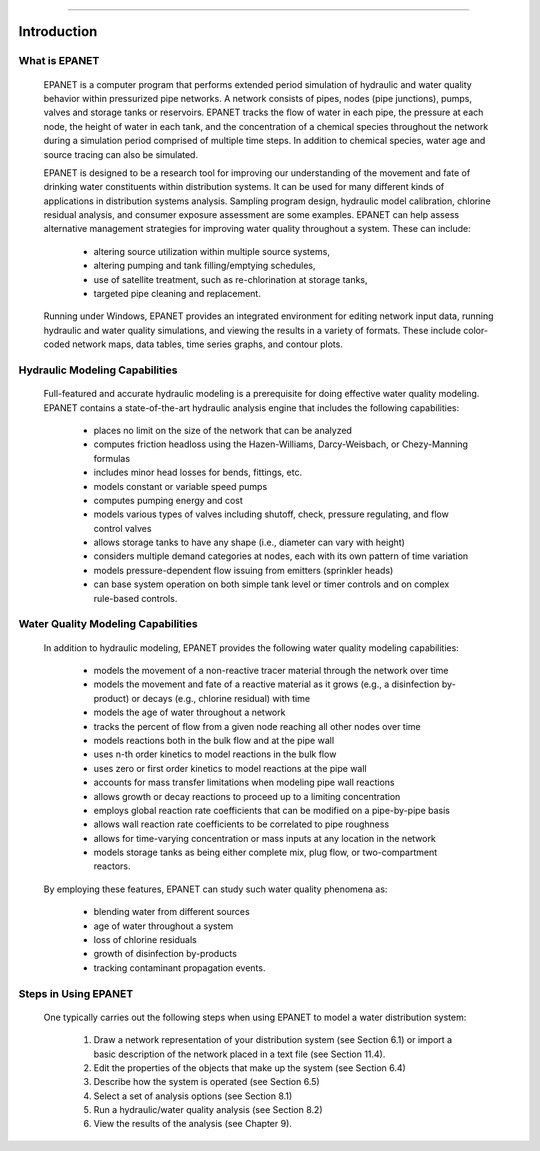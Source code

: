 .. raw:: latex

    \clearpage
  	\pagenumbering{arabic}
    \setcounter{page}{1}

-------

.. _introduction:

Introduction
============


What is EPANET
~~~~~~~~~~~~~~

   EPANET is a computer program that performs extended period simulation
   of hydraulic and water quality behavior within pressurized pipe
   networks. A network consists of pipes, nodes (pipe junctions), pumps,
   valves and storage tanks or reservoirs. EPANET tracks the flow of
   water in each pipe, the pressure at each node, the height of water in
   each tank, and the concentration of a chemical species throughout the
   network during a simulation period comprised of multiple time steps.
   In addition to chemical species, water age and source tracing can
   also be simulated.

   EPANET is designed to be a research tool for improving our
   understanding of the movement and fate of drinking water constituents
   within distribution systems. It can be used for many different kinds
   of applications in distribution systems analysis. Sampling program
   design, hydraulic model calibration, chlorine residual analysis, and
   consumer exposure assessment are some examples. EPANET can help
   assess alternative management strategies for improving water quality
   throughout a system. These can include:

    -  altering source utilization within multiple source systems,

    -  altering pumping and tank filling/emptying schedules,

    -  use of satellite treatment, such as re-chlorination at storage tanks,

    -  targeted pipe cleaning and replacement.

..

   Running under Windows, EPANET provides an integrated environment for
   editing network input data, running hydraulic and water quality
   simulations, and viewing the results in a variety of formats. These
   include color-coded network maps, data tables, time series graphs,
   and contour plots.

Hydraulic Modeling Capabilities
~~~~~~~~~~~~~~~~~~~~~~~~~~~~~~~

   Full-featured and accurate hydraulic modeling is a prerequisite for
   doing effective water quality modeling. EPANET contains a
   state-of-the-art hydraulic analysis engine that includes the
   following capabilities:

    - places no limit on the size of the network that can be analyzed

    - computes friction headloss using the Hazen-Williams, Darcy-Weisbach,
      or Chezy-Manning formulas

    - includes minor head losses for bends, fittings, etc.

    - models constant or variable speed pumps

    - computes pumping energy and cost

    - models various types of valves including shutoff, check, pressure
      regulating, and flow control valves

    - allows storage tanks to have any shape (i.e., diameter can vary with
      height)

    - considers multiple demand categories at nodes, each with its own
      pattern of time variation

    - models pressure-dependent flow issuing from emitters (sprinkler
      heads)

    - can base system operation on both simple tank level or timer controls
      and on complex rule-based controls.

Water Quality Modeling Capabilities
~~~~~~~~~~~~~~~~~~~~~~~~~~~~~~~~~~~

   In addition to hydraulic modeling, EPANET provides the following
   water quality modeling capabilities:

    - models the movement of a non-reactive tracer material through the
      network over time

    - models the movement and fate of a reactive material as it grows
      (e.g., a disinfection by-product) or decays (e.g., chlorine residual)
      with time

    - models the age of water throughout a network

    - tracks the percent of flow from a given node reaching all other nodes
      over time

    - models reactions both in the bulk flow and at the pipe wall

    - uses n-th order kinetics to model reactions in the bulk flow

    - uses zero or first order kinetics to model reactions at the pipe wall

    - accounts for mass transfer limitations when modeling pipe wall
      reactions

    - allows growth or decay reactions to proceed up to a limiting
      concentration

    - employs global reaction rate coefficients that can be modified on a
      pipe-by-pipe basis

    - allows wall reaction rate coefficients to be correlated to pipe
      roughness

    - allows for time-varying concentration or mass inputs at any location
      in the network

    - models storage tanks as being either complete mix, plug flow, or
      two-compartment reactors.

..

   By employing these features, EPANET can study such water quality
   phenomena as:

    -  blending water from different sources

    -  age of water throughout a system

    -  loss of chlorine residuals

    -  growth of disinfection by-products

    -  tracking contaminant propagation events.

Steps in Using EPANET
~~~~~~~~~~~~~~~~~~~~~

   One typically carries out the following steps when using EPANET to
   model a water distribution system:

    1. Draw a network representation of your distribution system (see
       Section 6.1) or import a basic description of the network placed in a
       text file (see Section 11.4).

    2. Edit the properties of the objects that make up the system (see
       Section 6.4)

    3. Describe how the system is operated (see Section 6.5)

    4. Select a set of analysis options (see Section 8.1)

    5. Run a hydraulic/water quality analysis (see Section 8.2)

    6. View the results of the analysis (see Chapter 9).
